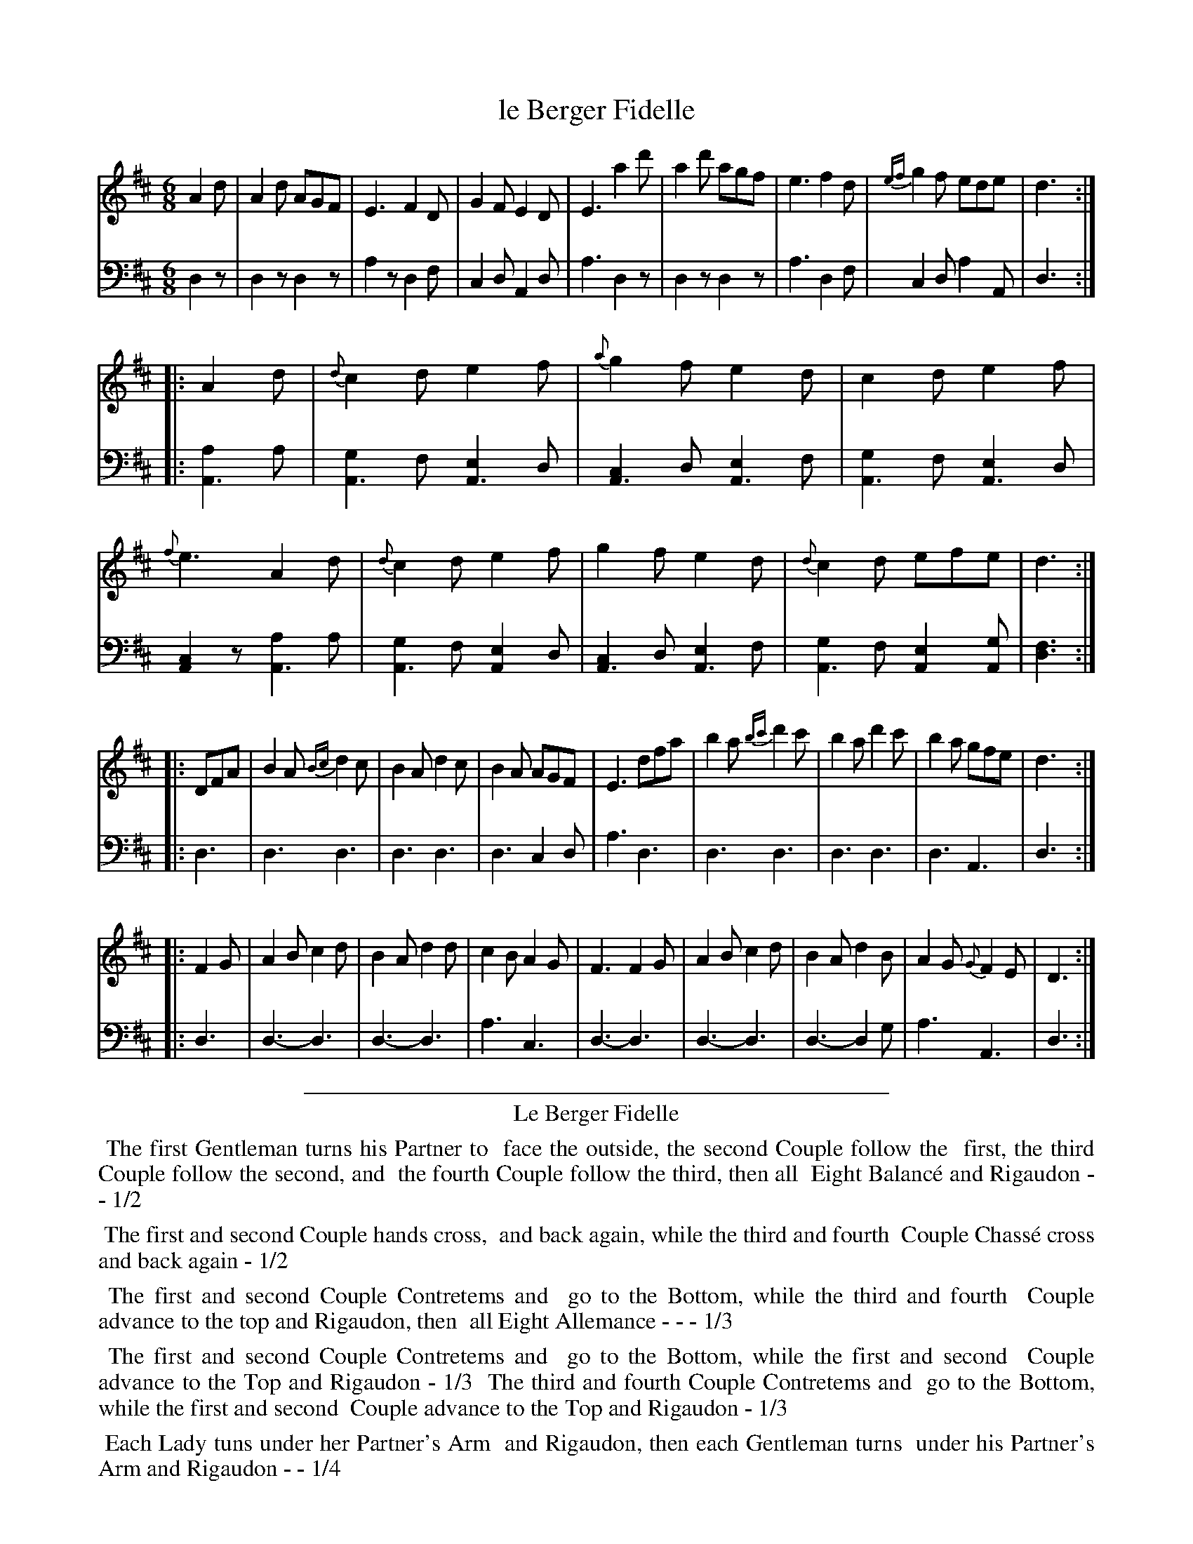 X: 14
T: le Berger Fidelle
%R: jig
Z: 2015 John Chambers <jc:trillian.mit.edu>
S: http://books.google.com/books?id=ipV0y26Vq8EC
B: Giovanni Andrea Gallini  "A New Collection of Forty-Four Cotillions" c.1755 #14
N: This version is for ABC software that doesn't understand voice overlay.
M: 6/8
L: 1/8
K: D
% - - - - - - - - - - - - - - - - - - - - - - - - - - - - -
% Voice 1 staff breaks arranged to fit a wider page:
V: 1
A2d |\
A2d AGF | E3 F2D | G2F E2D | E3 a2d' |\
a2d' agf | e3 f2d | {ef}g2f ede | d3 :|
|: A2d |\
{d}c2d e2f | {a}g2f e2d | c2d e2f | {f}e3 A2d |\
{d}c2d e2f | g2f e2d | {d}c2d efe | d3 :|
|: DFA |\
B2A {Bc}d2c | B2A d2c | B2A AGF | E3 dfa |\
b2a {bc'}d'2c' | b2a d'2c' | b2a gfe | d3 :|
|: F2G |\
A2B c2d | B2A d2d | c2B A2G | F3 F2G |\
A2B c2d | B2A d2B | A2G {G}F2E | D3 :|
% - - - - - - - - - - - - - - - - - - - - - - - - - - - - -
% Voice 2 preserves the original staff layout:
V: 2 clef=bass middle=d
d2z |\
d2z d2z | a2z d2f | c2d A2d | a3 d2z | d2z d2z |
a3 d2f | c2d a2A | d3 :||: [a2A3]a | [g2A3]f [e2A3]d | [c2A3]d [e2A3]f | [g2A3]f [e2A3]d |
[c2A2]z [a2A3]a | [g2A3]f [e2A2]d | [c2A3]d [e2A3]f | [g2A3]f [e2A2][gA] | [f3d3] :||: d3 |
d3 d3 | d3 d3 | d3 c2d | a3 d3 | d3 d3 |
d3 d3 | d3 A3 | d3 :||: d3 | d3-d3 | d3-d3 |
a3c3 | d3-d3 | d3-d3 | d3-d2g | a3 A3 | d3 :|
% - - - - - - - - - - Dance description - - - - - - - - - -
%%sep 1 1 400
%%center Le Berger Fidelle
%%begintext align
%%   The first Gentleman turns his Partner to
%% face the outside, the second Couple follow the
%% first, the third Couple follow the second, and
%% the fourth Couple follow the third, then all
%% Eight Balanc\'e and Rigaudon - - 1/2
%%endtext
%%begintext align
%%   The first and second Couple hands cross,
%% and back again, while the third and fourth
%% Couple Chass\'e cross and back again - 1/2
%%endtext
%%begintext align
%%   The first and second Couple Contretems and
%% go to the Bottom, while the third and fourth
%% Couple advance to the top and Rigaudon, then
%% all Eight Allemance - - - 1/3
%%endtext
%%begintext align
%%   The first and second Couple Contretems and
%% go to the Bottom, while the first and second
%% Couple advance to the Top and Rigaudon - 1/3
%% The third and fourth Couple Contretems and
%% go to the Bottom, while the first and second
%% Couple advance to the Top and Rigaudon - 1/3
%%endtext
%%begintext align
%%   Each Lady tuns under her Partner's Arm
%% and Rigaudon, then each Gentleman turns
%% under his Partner's Arm and Rigaudon - - 1/4
%%endtext
%%begintext align
%%   All Eight Allemande to the Right, then
%% back to their places - - - 1/4
%%endtext
%%sep 1 1 400
